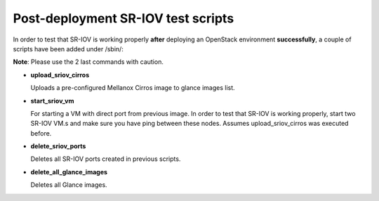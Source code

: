 Post-deployment SR-IOV test scripts
===================================

In order to test that SR-IOV is working properly **after** deploying an OpenStack environment **successfully**, a couple of scripts have been added under /sbin/:

**Note**: Please use the 2 last commands with caution.

- **upload_sriov_cirros**

  Uploads a pre-configured Mellanox Cirros image to glance images list.

- **start_sriov_vm**

  For starting a VM with direct port from previous image. In order to test that SR-IOV is working properly, start two SR-IOV VM.s and make sure you have ping between these nodes. Assumes upload_sriov_cirros was executed before.

- **delete_sriov_ports**

  Deletes all SR-IOV ports created in previous scripts.

- **delete_all_glance_images**

  Deletes all Glance images.

